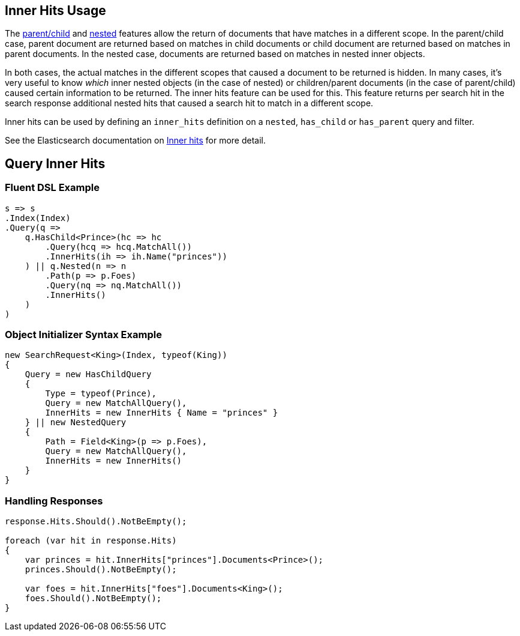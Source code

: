 :ref_current: https://www.elastic.co/guide/en/elasticsearch/reference/5.0

:github: https://github.com/elastic/elasticsearch-net

:nuget: https://www.nuget.org/packages

////
IMPORTANT NOTE
==============
This file has been generated from https://github.com/elastic/elasticsearch-net/tree/5.x/src/Tests/Search/Request/InnerHitsUsageTests.cs. 
If you wish to submit a PR for any spelling mistakes, typos or grammatical errors for this file,
please modify the original csharp file found at the link and submit the PR with that change. Thanks!
////

[[inner-hits-usage]]
== Inner Hits Usage

The {ref_current}/mapping-parent-field.html[parent/child] and {ref_current}/nested.html[nested] features allow the
return of documents that have matches in a different scope.
In the parent/child case, parent document are returned based on matches in child documents or child document
are returned based on matches in parent documents. In the nested case, documents are returned based on matches in nested inner objects.

In both cases, the actual matches in the different scopes that caused a document to be returned is hidden.
In many cases, it’s very useful to know _which_ inner nested objects (in the case of nested) or children/parent
documents (in the case of parent/child) caused certain information to be returned.
The inner hits feature can be used for this. This feature returns per search hit in the search response additional
nested hits that caused a search hit to match in a different scope.

Inner hits can be used by defining an `inner_hits` definition on a `nested`, `has_child` or `has_parent` query and filter.

See the Elasticsearch documentation on {ref_current}/search-request-inner-hits.html[Inner hits] for more detail.

[[query-inner-hits]]
[float]
== Query Inner Hits

=== Fluent DSL Example

[source,csharp]
----
s => s
.Index(Index)
.Query(q =>
    q.HasChild<Prince>(hc => hc
        .Query(hcq => hcq.MatchAll())
        .InnerHits(ih => ih.Name("princes"))
    ) || q.Nested(n => n
        .Path(p => p.Foes)
        .Query(nq => nq.MatchAll())
        .InnerHits()
    )
)
----

=== Object Initializer Syntax Example

[source,csharp]
----
new SearchRequest<King>(Index, typeof(King))
{
    Query = new HasChildQuery
    {
        Type = typeof(Prince),
        Query = new MatchAllQuery(),
        InnerHits = new InnerHits { Name = "princes" }
    } || new NestedQuery
    {
        Path = Field<King>(p => p.Foes),
        Query = new MatchAllQuery(),
        InnerHits = new InnerHits()
    }
}
----

=== Handling Responses

[source,csharp]
----
response.Hits.Should().NotBeEmpty();

foreach (var hit in response.Hits)
{
    var princes = hit.InnerHits["princes"].Documents<Prince>();
    princes.Should().NotBeEmpty();

    var foes = hit.InnerHits["foes"].Documents<King>();
    foes.Should().NotBeEmpty();
}
----


